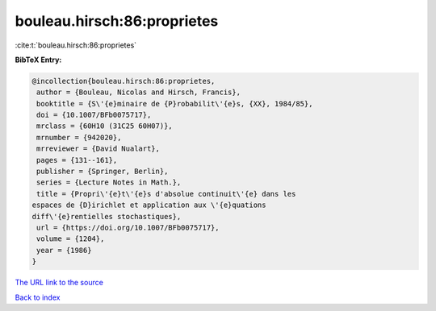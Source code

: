 bouleau.hirsch:86:proprietes
============================

:cite:t:`bouleau.hirsch:86:proprietes`

**BibTeX Entry:**

.. code-block:: bibtex

   @incollection{bouleau.hirsch:86:proprietes,
    author = {Bouleau, Nicolas and Hirsch, Francis},
    booktitle = {S\'{e}minaire de {P}robabilit\'{e}s, {XX}, 1984/85},
    doi = {10.1007/BFb0075717},
    mrclass = {60H10 (31C25 60H07)},
    mrnumber = {942020},
    mrreviewer = {David Nualart},
    pages = {131--161},
    publisher = {Springer, Berlin},
    series = {Lecture Notes in Math.},
    title = {Propri\'{e}t\'{e}s d'absolue continuit\'{e} dans les
   espaces de {D}irichlet et application aux \'{e}quations
   diff\'{e}rentielles stochastiques},
    url = {https://doi.org/10.1007/BFb0075717},
    volume = {1204},
    year = {1986}
   }
`The URL link to the source <ttps://doi.org/10.1007/BFb0075717}>`_


`Back to index <../By-Cite-Keys.html>`_
